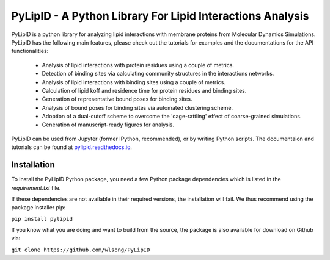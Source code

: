 
==========================================================
PyLipID - A Python Library For Lipid Interactions Analysis
==========================================================

.. image:: https://travis-ci.com/wlsong/PyLipID.svg?branch=master
   :target: https://travis-ci.com/github/wlsong/PyLipID
.. image:: https://img.shields.io/pypi/v/PyLipID
   :target: https://pypi.org/project/pylipid/

PyLipID is a python library for analyzing lipid interactions with membrane proteins from
Molecular Dynamics Simulations. PyLipID has the following main features, please check out
the tutorials for examples and the documentations for the API functionalities:

    * Analysis of lipid interactions with protein residues using a couple of metrics.
    * Detection of binding sites via calculating community structures in the interactions networks.
    * Analysis of lipid interactions with binding sites using a couple of metrics.
    * Calculation of lipid koff and residence time for protein residues and binding sites.
    * Generation of representative bound poses for binding sites.
    * Analysis of bound poses for binding sites via automated clustering scheme.
    * Adoption of a dual-cutoff scheme to overcome the 'cage-rattling' effect of coarse-grained simulations.
    * Generation of manuscript-ready figures for analysis.

PyLipID can be used from Jupyter (former IPython, recommended), or by writing Python scripts.
The documentaion and tutorials can be found at `pylipid.readthedocs.io <https://pylipid.readthedocs.io>`_.

Installation
============

To install the PyLipID Python package, you need a few Python package dependencies which is listed in the
`requirement.txt` file.

If these dependencies are not available in their required versions, the installation will fail. We thus
recommend using the package installer pip:

``pip install pylipid``

If you know what you are doing and want to build from the source, the package is also available for
download on Github via:

``git clone https://github.com/wlsong/PyLipID``
